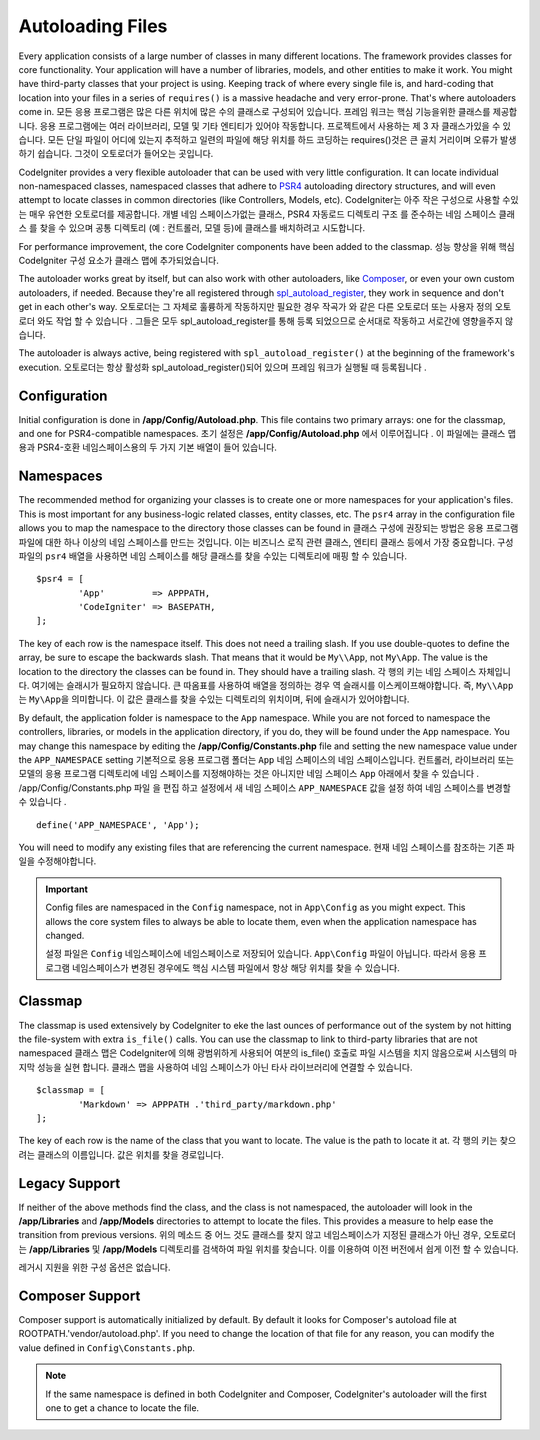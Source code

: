 #################
Autoloading Files
#################

Every application consists of a large number of classes in many different locations.
The framework provides classes for core functionality. Your application will have a
number of libraries, models, and other entities to make it work. You might have third-party
classes that your project is using. Keeping track of where every single file is, and
hard-coding that location into your files in a series of ``requires()`` is a massive
headache and very error-prone. That's where autoloaders come in.
모든 응용 프로그램은 많은 다른 위치에 많은 수의 클래스로 구성되어 있습니다. 프레임 워크는 핵심 기능을위한 클래스를 제공합니다. 응용 프로그램에는 여러 라이브러리, 모델 및 기타 엔티티가 있어야 작동합니다. 프로젝트에서 사용하는 제 3 자 클래스가있을 수 있습니다. 모든 단일 파일이 어디에 있는지 추적하고 일련의 파일에 해당 위치를 하드 코딩하는 requires()것은 큰 골치 거리이며 오류가 발생하기 쉽습니다. 그것이 오토로더가 들어오는 곳입니다.

CodeIgniter provides a very flexible autoloader that can be used with very little configuration.
It can locate individual non-namespaced classes, namespaced classes that adhere to
`PSR4 <http://www.php-fig.org/psr/psr-4/>`_ autoloading
directory structures, and will even attempt to locate classes in common directories (like Controllers,
Models, etc).
CodeIgniter는 아주 작은 구성으로 사용할 수있는 매우 유연한 오토로더를 제공합니다. 개별 네임 스페이스가없는 클래스, PSR4 자동로드 디렉토리 구조 를 준수하는 네임 스페이스 클래스 를 찾을 수 있으며 공통 디렉토리 (예 : 컨트롤러, 모델 등)에 클래스를 배치하려고 시도합니다.

For performance improvement, the core CodeIgniter components have been added to the classmap.
성능 향상을 위해 핵심 CodeIgniter 구성 요소가 클래스 맵에 추가되었습니다.

The autoloader works great by itself, but can also work with other autoloaders, like
`Composer <https://getcomposer.org>`_, or even your own custom autoloaders, if needed.
Because they're all registered through
`spl_autoload_register <http://php.net/manual/en/function.spl-autoload-register.php>`_,
they work in sequence and don't get in each other's way.
오토로더는 그 자체로 훌륭하게 작동하지만 필요한 경우 작곡가 와 같은 다른 오토로더 또는 사용자 정의 오토로더 와도 작업 할 수 있습니다 . 그들은 모두 spl_autoload_register를 통해 등록 되었으므로 순서대로 작동하고 서로간에 영향을주지 않습니다.

The autoloader is always active, being registered with ``spl_autoload_register()`` at the
beginning of the framework's execution.
오토로더는 항상 활성화 spl_autoload_register()되어 있으며 프레임 워크가 실행될 때 등록됩니다 .

Configuration
=============

Initial configuration is done in **/app/Config/Autoload.php**. This file contains two primary
arrays: one for the classmap, and one for PSR4-compatible namespaces.
초기 설정은 **/app/Config/Autoload.php** 에서 이루어집니다 . 이 파일에는 클래스 맵용과 PSR4-호환 네임스페이스용의 두 가지 기본 배열이 들어 있습니다.

Namespaces
==========

The recommended method for organizing your classes is to create one or more namespaces for your
application's files. This is most important for any business-logic related classes, entity classes,
etc. The ``psr4`` array in the configuration file allows you to map the namespace to the directory
those classes can be found in
클래스 구성에 권장되는 방법은 응용 프로그램 파일에 대한 하나 이상의 네임 스페이스를 만드는 것입니다. 이는 
비즈니스 로직 관련 클래스, 엔티티 클래스 등에서 가장 중요합니다. 구성 파일의 ``psr4`` 배열을 사용하면 네임 스페이스를 해당 클래스를 찾을 수있는 디렉토리에 매핑 할 수 있습니다.

::

	$psr4 = [
		'App'         => APPPATH,
		'CodeIgniter' => BASEPATH,
	];

The key of each row is the namespace itself. This does not need a trailing slash. If you use double-quotes
to define the array, be sure to escape the backwards slash. That means that it would be ``My\\App``,
not ``My\App``. The value is the location to the directory the classes can be found in. They should
have a trailing slash.
각 행의 키는 네임 스페이스 자체입니다. 여기에는 슬래시가 필요하지 않습니다. 큰 따옴표를 사용하여 배열을 정의하는 경우 역 슬래시를 이스케이프해야합니다. 
즉, ``My\\App``\ 는 ``My\App``\ 을 의미합니다. 이 값은 클래스를 찾을 수있는 디렉토리의 위치이며, 뒤에 슬래시가 있어야합니다.

By default, the application folder is namespace to the ``App`` namespace. While you are not forced to namespace the controllers,
libraries, or models in the application directory, if you do, they will be found under the ``App`` namespace.
You may change this namespace by editing the **/app/Config/Constants.php** file and setting the
new namespace value under the ``APP_NAMESPACE`` setting
기본적으로 응용 프로그램 폴더는 ``App`` 네임 스페이스의  네임 스페이스입니다. 컨트롤러, 라이브러리 또는 모델의 응용 프로그램 디렉토리에 
네임 스페이스를 지정해야하는 것은 아니지만 네임 스페이스 ``App`` 아래에서 찾을 수 있습니다 . /app/Config/Constants.php 파일 을 편집 하고 
설정에서 새 네임 스페이스 ``APP_NAMESPACE`` 값을 설정 하여 네임 스페이스를 변경할 수 있습니다 .

::

	define('APP_NAMESPACE', 'App');

You will need to modify any existing files that are referencing the current namespace.
현재 네임 스페이스를 참조하는 기존 파일을 수정해야합니다.

.. important:: Config files are namespaced in the ``Config`` namespace, not in ``App\Config`` as you might
	expect. This allows the core system files to always be able to locate them, even when the application
	namespace has changed.
	
	설정 파일은 ``Config`` 네임스페이스에 네임스페이스로 저장되어 있습니다. ``App\Config`` 파일이 아닙니다. 따라서 응용 프로그램 네임스페이스가 변경된 경우에도 핵심 시스템 파일에서 항상 해당 위치를 찾을 수 있습니다.

Classmap
========

The classmap is used extensively by CodeIgniter to eke the last ounces of performance out of the system
by not hitting the file-system with extra ``is_file()`` calls. You can use the classmap to link to
third-party libraries that are not namespaced
클래스 맵은 CodeIgniter에 의해 광범위하게 사용되어 여분의 is_file() 호출로 파일 시스템을 치지 않음으로써 시스템의 마지막 성능을 실현 합니다. 클래스 맵을 사용하여 네임 스페이스가 아닌 타사 라이브러리에 연결할 수 있습니다.

::

	$classmap = [
		'Markdown' => APPPATH .'third_party/markdown.php'
	];

The key of each row is the name of the class that you want to locate. The value is the path to locate it at.
각 행의 키는 찾으려는 클래스의 이름입니다. 값은 위치를 찾을 경로입니다.

Legacy Support
==============

If neither of the above methods find the class, and the class is not namespaced, the autoloader will look in the
**/app/Libraries** and **/app/Models** directories to attempt to locate the files. This provides
a measure to help ease the transition from previous versions.
위의 메소드 중 어느 것도 클래스를 찾지 않고 네임스페이스가 지정된 클래스가 아닌 경우, 오토로더는 **/app/Libraries** 및 
**/app/Models** 디렉토리를 검색하여 파일 위치를 찾습니다. 이를 이용하여 이전 버전에서 쉽게 이전 할 수 있습니다.

레거시 지원을 위한 구성 옵션은 없습니다.

Composer Support
================

Composer support is automatically initialized by default. By default it looks for Composer's autoload file at
ROOTPATH.'vendor/autoload.php'. If you need to change the location of that file for any reason, you can modify
the value defined in ``Config\Constants.php``.

.. note:: If the same namespace is defined in both CodeIgniter and Composer, CodeIgniter's autoloader will
    the first one to get a chance to locate the file.